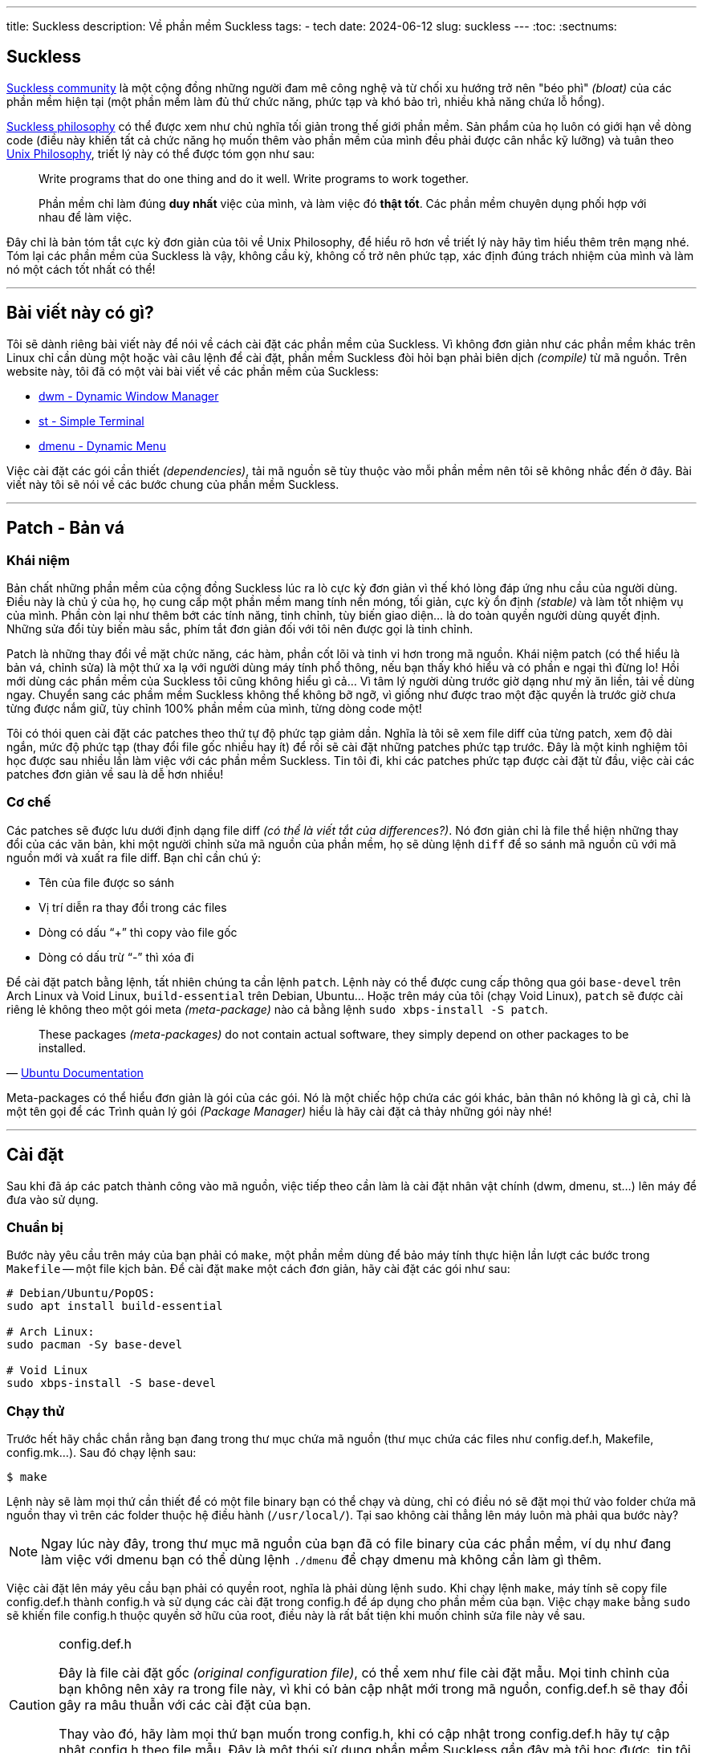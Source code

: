 ---
title: Suckless
description: Về phần mềm Suckless
tags:
    - tech
date: 2024-06-12
slug: suckless
---
:toc:
:sectnums:

[#suckless]
== Suckless
https://suckless.org/community/[Suckless community] là một cộng đồng những người đam mê công nghệ và từ chối xu hướng trở nên "béo phì" _(bloat)_ của các phần mềm hiện tại (một phần mềm làm đủ thứ chức năng, phức tạp và khó bảo trì, nhiều khả năng chứa lỗ hổng).

https://suckless.org/philosophy/[Suckless philosophy] có thể được xem như chủ nghĩa tối giản trong thế giới phần mềm. Sản phẩm của họ luôn có giới hạn về dòng code (điều này khiến tất cả chức năng họ muốn thêm vào phần mềm của mình đều phải được cân nhắc kỹ lưỡng) và tuân theo https://en.wikipedia.org/wiki/Unix_Philosophy[Unix Philosophy], triết lý này có thể được tóm gọn như sau:

> Write programs that do one thing and do it well. Write programs to work together.
>
> Phần mềm chỉ làm đúng *duy nhất* việc của mình, và làm việc đó *thật tốt*. Các phần mềm chuyên dụng phối hợp với nhau để làm việc.

Đây chỉ là bản tóm tắt cực kỳ đơn giản của tôi về Unix Philosophy, để hiểu rõ hơn về triết lý này hãy tìm hiểu thêm trên mạng nhé. Tóm lại các phần mềm của Suckless là vậy, không cầu kỳ, không cố trở nên phức tạp, xác định đúng trách nhiệm của mình và làm nó một cách tốt nhất có thể!

---

== Bài viết này có gì?
Tôi sẽ dành riêng bài viết này để nói về cách cài đặt các phần mềm của Suckless. Vì không đơn giản như các phần mềm khác trên Linux chỉ cần dùng một hoặc vài câu lệnh để cài đặt, phần mềm Suckless đòi hỏi bạn phải biên dịch _(compile)_ từ mã nguồn. Trên website này, tôi đã có một vài bài viết về các phần mềm của Suckless:

- link:/dwm[dwm - Dynamic Window Manager]
- link:/st[st - Simple Terminal]
- link:/dwm[dmenu - Dynamic Menu]

Việc cài đặt các gói cần thiết _(dependencies)_, tải mã nguồn sẽ tùy thuộc vào mỗi phần mềm nên tôi sẽ không nhắc đến ở đây. Bài viết này tôi sẽ nói về các bước chung của phần mềm Suckless.

---

[#patch]
== Patch - Bản vá
=== Khái niệm
Bản chất những phần mềm của cộng đồng Suckless lúc ra lò cực kỳ đơn giản vì thế khó lòng đáp ứng nhu cầu của người dùng. Điều này là chủ ý của họ, họ cung cấp một phần mềm mang tính nền móng, tối giản, cực kỳ ổn định _(stable)_ và làm tốt nhiệm vụ của mình. Phần còn lại như thêm bớt các tính năng, tinh chỉnh, tùy biến giao diện... là do toàn quyền người dùng quyết định. Những sửa đổi tùy biến màu sắc, phím tắt đơn giản đối với tôi nên được gọi là tinh chỉnh.

Patch là những thay đổi về mặt chức năng, các hàm, phần cốt lõi và tinh vi hơn trong mã nguồn. Khái niệm patch (có thể hiểu là bản vá, chỉnh sửa) là một thứ xa lạ với người dùng máy tính phổ thông, nếu bạn thấy khó hiểu và có phần e ngại thì đừng lo! Hồi mới dùng các phần mềm của Suckless tôi cũng không hiểu gì cả... Vì tâm lý người dùng trước giờ dạng như mỳ ăn liền, tải về dùng ngay. Chuyển sang các phầm mềm Suckless không thể không bỡ ngỡ, vì giống như được trao một đặc quyền là trước giờ chưa từng được nắm giữ, tùy chỉnh 100% phần mềm của mình, từng dòng code một!

Tôi có thói quen cài đặt các patches theo thứ tự độ phức tạp giảm dần. Nghĩa là tôi sẽ xem file diff của từng patch, xem độ dài ngắn, mức độ phức tạp (thay đổi file gốc nhiều hay ít) để rồi sẽ cài đặt những patches phức tạp trước. Đây là một kinh nghiệm tôi học được sau nhiều lần làm việc với các phần mềm Suckless. Tin tôi đi, khi các patches phức tạp được cài đặt từ đầu, việc cài các patches đơn giản về sau là dễ hơn nhiều!

=== Cơ chế
Các patches sẽ được lưu dưới định dạng file diff _(có thể là viết tắt của differences?)_. Nó đơn giản chỉ là file thể hiện những thay đổi của các văn bản, khi một người chỉnh sửa mã nguồn của phần mềm, họ sẽ dùng lệnh `diff` để so sánh mã nguồn cũ với mã nguồn mới và xuất ra file diff. Bạn chỉ cần chú ý:

- Tên của file được so sánh
- Vị trí diễn ra thay đổi trong các files
- Dòng có dấu "`+`" thì copy vào file gốc
- Dòng có dấu trừ "`-`" thì xóa đi

Để cài đặt patch bằng lệnh, tất nhiên chúng ta cần lệnh `patch`. Lệnh này có thể được cung cấp thông qua gói `base-devel` trên Arch Linux và Void Linux, `build-essential` trên Debian, Ubuntu... Hoặc trên máy của tôi (chạy Void Linux), `patch` sẽ được cài riêng lẻ không theo một gói meta _(meta-package)_ nào cả bằng lệnh `sudo xbps-install -S patch`.

> These packages _(meta-packages)_ do not contain actual software, they simply depend on other packages to be installed.
>
> -- link:https://help.ubuntu.com/community/MetaPackages[Ubuntu Documentation]

Meta-packages có thể hiểu đơn giản là gói của các gói. Nó là một chiếc hộp chứa các gói khác, bản thân nó không là gì cả, chỉ là một tên gọi để các Trình quản lý gói _(Package Manager)_ hiểu là hãy cài đặt cả thảy những gói này nhé!

---

[#install]
== Cài đặt
Sau khi đã áp các patch thành công vào mã nguồn, việc tiếp theo cần làm là cài đặt nhân vật chính (dwm, dmenu, st...) lên máy để đưa vào sử dụng.

=== Chuẩn bị
Bước này yêu cầu trên máy của bạn phải có `make`, một phần mềm dùng để bảo máy tính thực hiện lần lượt các bước trong `Makefile` -- một file kịch bản. Để cài đặt `make` một cách đơn giản, hãy cài đặt các gói như sau:

[,bash]
----
# Debian/Ubuntu/PopOS:
sudo apt install build-essential

# Arch Linux:
sudo pacman -Sy base-devel

# Void Linux
sudo xbps-install -S base-devel
----

=== Chạy thử
Trước hết hãy chắc chắn rằng bạn đang trong thư mục chứa mã nguồn (thư mục chứa các files như config.def.h, Makefile, config.mk...). Sau đó chạy lệnh sau:

[,bash]
----
$ make
----

Lệnh này sẽ làm mọi thứ cần thiết để có một file binary bạn có thể chạy và dùng, chỉ có điều nó sẽ đặt mọi thứ vào folder chứa mã nguồn thay vì trên các folder thuộc hệ điều hành (`/usr/local/`). Tại sao không cài thẳng lên máy luôn mà phải qua bước này?

[NOTE]
====
Ngay lúc này đây, trong thư mục mã nguồn của bạn đã có file binary của các phần mềm, ví dụ như đang làm việc với dmenu bạn có thể dùng lệnh `./dmenu` để chạy dmenu mà không cần làm gì thêm.
====

Việc cài đặt lên máy yêu cầu bạn phải có quyền root, nghĩa là phải dùng lệnh `sudo`. Khi chạy lệnh `make`, máy tính sẽ copy file config.def.h thành config.h và sử dụng các cài đặt trong config.h để áp dụng cho phần mềm của bạn. Việc chạy `make` bằng `sudo` sẽ khiến file config.h thuộc quyền sở hữu của root, điều này là rất bất tiện khi muốn chỉnh sửa file này về sau.

.config.def.h
[CAUTION]
====
Đây là file cài đặt gốc _(original configuration file)_, có thể xem như file cài đặt mẫu. Mọi tinh chỉnh của bạn không nên xảy ra trong file này, vì khi có bản cập nhật mới trong mã nguồn, config.def.h sẽ thay đổi gây ra mâu thuẫn với các cài đặt của bạn.

Thay vào đó, hãy làm mọi thứ bạn muốn trong config.h, khi có cập nhật trong config.def.h hãy tự cập nhật config.h theo file mẫu. Đây là một thói sử dụng phần mềm Suckless gần đây mà tôi học được, tin tôi đi, nó sẽ giúp bạn tránh được nhiều phiền phức đấy!
====

Do đó tôi sẽ chạy lệnh `make` trước hết, để đảm bảo file config.h thuộc quyền sở hữu của tôi, sau này chỉnh sửa sẽ không cần rườm rà `sudoedit` hay `sudo vim`...

=== Cài chính thức
Sau khi đã chạy lệnh `make` để chạy thử và chuẩn bị, hãy vào config.h để tinh chỉnh mọi thứ bạn muốn:

- Phím tắt
- Giao diện
- Tính năng
- ...

Một khi đã xong xuôi, để chính thức cài đặt phần mềm lên máy, hãy chạy lệnh sau:

[,bash]
----
$ sudo make clean install
----

Để hiểu rõ lần lượt từng thao tác máy tính của bạn sẽ làm trong lệnh này, hãy mở file `Makefile` lên và đọc qua nhé! Tóm lại, lệnh này sẽ làm các bước sau:

* Biên dịch các file mã nguồn (source code) thành file nhị phân (binary)
* Tạo các thư mục cần thiết
* Sao chép các files vào đúng nơi của chúng trong `/usr/local/`
- File binary sẽ nằm trong `/usr/local/bin/`
- File manual (hướng dẫn) sẽ nằm trong `/usr/local/share/man/`

Chính vì đã được copy vào `/usr/local/bin/`, một trong những folder thuộc `$PATH`, sau khi chạy lệnh này, bạn sẽ có thể chạy phần mềm của mình bất cứ đâu bạn muốn.

---

[#no-root]
== Không cần root (Không khuyến cáo)

[WARNING]
====
Đây là một bước tôi thường làm nhưng gần đây khi hiểu hơn về nguyên lý hoạt động của các phần mềm Suckless, tôi không còn làm điều này nữa. Tôi khuyến cáo bạn chỉ đọc tham khảo cho vui thôi nhé!
====

Mặc định khi cài đặt các files sẽ được chuyển đến `/usr/local`, điều này đòi hỏi ta phải thực hiện các thao tác bằng người dùng `root`. Để né tránh việc sử dụng `root`, ta có thể chuyển thư mục cài đặt thành `$HOME/.local`.

[CAUTION]
====
Để đảm bảo bước này thành công, bạn phải chắc chắn rằng trong `$PATH` của mình có địa chỉ `$HOME/.local/bin`. Nếu không sau khi cài đặt st sẽ không xuất hiện cho chúng ta khởi chạy. Để kiểm tra, hãy thử nhập lệnh này:

[,bash]
----
echo $PATH
----

Nếu trong chuỗi kết quả không có đoạn `/home/<tên người dùng>/.local/bin` thì hãy thêm dòng sau vào `~/.bash_profile` (nếu bạn dùng shell khác thì chắc đã không cần tôi giải thích bước này).

[,bash]
----
export PATH=$HOME/.local/bin:$PATH
----

Một lưu ý nhỏ là việc thay đổi này sẽ khiến chỉ có người dùng bạn dùng để compile các phần mềm mới có thể dùng chúng, những người dùng khác trên hệ thống nếu muốn dùng sẽ phải tự compile một bản cho riêng mình.
====

Trong file config.mk có một dòng như sau:

[,makefile]
----
PREFIX = /usr/local
----

Để thay đổi vị trí cài vào `$HOME/.local`, bạn có thể dùng lệnh:

[,bash]
----
$ sed -i 's/^PREFIX =.*$/PREFIX = \/home\/$(shell whoami)\/.local/' config.mk
----

Lệnh `sed` này sẽ tìm trong file config.mk dòng bắt đầu bằng `PREFIX =` và thay cả dòng đó thành `PREFIX = /home/$(shell whoami)/.local`. Khi bạn chạy lệnh `make install`. Biến `PREFIX` sẽ được khởi tạo, bên trong biến này có cụm `$(shell whoami)` sẽ dùng kết quả của lệnh `whoami` lấp vào chỗ đó.

[NOTE]
=====
`whoami` là lệnh để tra cứu tên người dùng hiện tại, bạn có thể nhập vào terminal của mình lệnh này để thử.
=====

Nghĩa là biến `PREFIX` lúc này sẽ là `/home/<tên người dùng>/.local`. Thế là xong, sau này mỗi lần cài đặt không cần phải dùng `root` nữa.

---

== Kết lại
Thế là tôi đã nói hết những gì tôi học được sau hơn một năm sử dụng và làm việc với các phần mềm Suckless. Để tìm hiểu chi tiết hơn về từng phần mềm một, hãy đọc các bài viết tôi viết riêng về chúng nhé!

